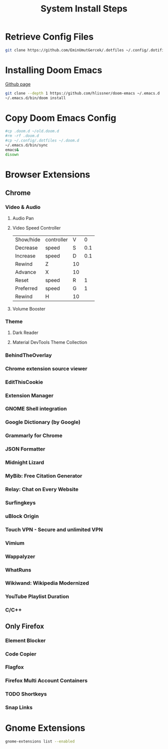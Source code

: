 #+TITLE: System Install Steps


* Retrieve Config Files
#+BEGIN_SRC sh :dir ~/
git clone https://github.com/EminUmutGercek/.dotfiles ~/.config/.dotifiles
#+END_SRC
* Installing Doom Emacs
[[https://github.com/hlissner/doom-emacs#install][Github page]]
#+BEGIN_SRC sh :dir ~/
git clone --depth 1 https://github.com/hlissner/doom-emacs ~/.emacs.d
~/.emacs.d/bin/doom install
#+END_SRC
* Copy Doom Emacs Config
#+BEGIN_SRC sh :dir ~/
#cp .doom.d ~/old.doom.d
#rm -rf .doom.d
#cp ~/.config/.dotfiles ~/.doom.d
~/.emacs.d/bin/sync
emacs&
disown
#+END_SRC
* Browser Extensions
** Chrome
*** Video & Audio
**** Audio Pan
**** Video Speed Controller
| Show/hide | controller | V  |   0 |
| Decrease  | speed      | S  | 0.1 |
| Increase  | speed      | D  | 0.1 |
| Rewind    | Z          | 10 |     |
| Advance   | X          | 10 |     |
| Reset     | speed      | R  |   1 |
| Preferred | speed      | G  |   1 |
| Rewind    | H          | 10 |     |
**** Volume Booster
*** Theme
**** Dark Reader
**** Material DevTools Theme Collection
*** BehindTheOverlay
*** Chrome extension source viewer
*** EditThisCookie
*** Extension Manager
*** GNOME Shell integration
*** Google Dictionary (by Google)
*** Grammarly for Chrome
*** JSON Formatter
*** Midnight Lizard
*** MyBib: Free Citation Generator
*** Relay: Chat on Every Website
*** Surfingkeys
*** uBlock Origin
*** Touch VPN - Secure and unlimited VPN
*** Vimium
*** Wappalyzer
*** WhatRuns
*** Wikiwand: Wikipedia Modernized
*** YouTube Playlist Duration
*** C/C++
** Only Firefox
*** Element Blocker
*** Code Copier
*** Flagfox
*** Firefox Multi Account Containers
*** TODO Shortkeys
*** Snap Links
* Gnome Extensions
#+BEGIN_SRC sh  :results verbatim
gnome-extensions list --enabled
#+END_SRC

#+RESULTS:
#+begin_example
notes@maestroschan.fr
alternate-tab@gnome-shell-extensions.gcampax.github.com
scroll-workspaces@gfxmonk.net
remove-alt-tab-delay@tetrafox.pw
tray-icons@zhangkaizhao.com
clipboard-indicator@tudmotu.com
drive-menu@gnome-shell-extensions.gcampax.github.com
sound-output-device-chooser@kgshank.net
remove-dropdown-arrows@mpdeimos.com
putWindow@clemens.lab21.org
extensions@abteil.org
color-picker@tuberry
user-theme@gnome-shell-extensions.gcampax.github.com
#+end_example
